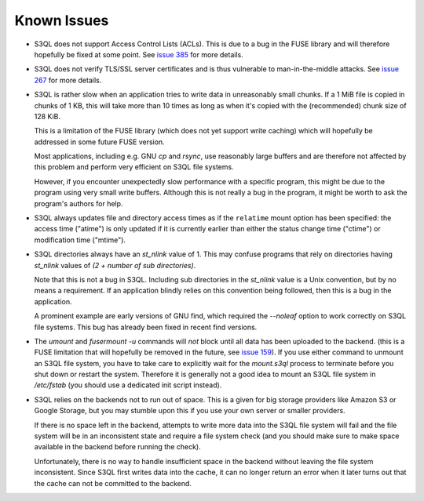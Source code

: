 .. -*- mode: rst -*-

============
Known Issues
============

* S3QL does not support Access Control Lists (ACLs). This is due to
  a bug in the FUSE library and will therefore hopefully be fixed
  at some point. See `issue 385 <http://code.google.com/p/s3ql/issues/detail?id=385>`_
  for more details.

* S3QL does not verify TLS/SSL server certificates and is thus
  vulnerable to man-in-the-middle attacks. See `issue 267
  <http://code.google.com/p/s3ql/issues/detail?id=267>`_ for more
  details.

* S3QL is rather slow when an application tries to write data in
  unreasonably small chunks. If a 1 MiB file is copied in chunks of 1
  KB, this will take more than 10 times as long as when it's copied
  with the (recommended) chunk size of 128 KiB.

  This is a limitation of the FUSE library (which does not yet support
  write caching) which will hopefully be addressed in some future FUSE
  version.

  Most applications, including e.g. GNU `cp` and `rsync`, use
  reasonably large buffers and are therefore not affected by this
  problem and perform very efficient on S3QL file systems.

  However, if you encounter unexpectedly slow performance with a
  specific program, this might be due to the program using very small
  write buffers. Although this is not really a bug in the program,
  it might be worth to ask the program's authors for help.

* S3QL always updates file and directory access times as if the ``relatime``
  mount option has been specified: the access time ("atime") is only updated
  if it is currently earlier than either the status change time
  ("ctime") or modification time ("mtime"). 

* S3QL directories always have an `st_nlink` value of 1. This may confuse
  programs that rely on directories having `st_nlink` values of *(2 +
  number of sub directories)*.

  Note that this is not a bug in S3QL. Including sub directories in
  the `st_nlink` value is a Unix convention, but by no means a
  requirement. If an application blindly relies on this convention
  being followed, then this is a bug in the application.

  A prominent example are early versions of GNU find, which required
  the `--noleaf` option to work correctly on S3QL file systems. This
  bug has already been fixed in recent find versions.

* The `umount` and `fusermount -u` commands will *not* block until all
  data has been uploaded to the backend. (this is a FUSE limitation
  that will hopefully be removed in the future, see `issue 159
  <http://code.google.com/p/s3ql/issues/detail?id=159>`_). If you use
  either command to unmount an S3QL file system, you have to take care
  to explicitly wait for the `mount.s3ql` process to terminate before
  you shut down or restart the system. Therefore it is generally not a
  good idea to mount an S3QL file system in `/etc/fstab` (you should
  use a dedicated init script instead).

* S3QL relies on the backends not to run out of space. This is a given
  for big storage providers like Amazon S3 or Google Storage, but you
  may stumble upon this if you use your own server or smaller providers.

  If there is no space left in the backend, attempts to write more
  data into the S3QL file system will fail and the file system will be
  in an inconsistent state and require a file system check (and you
  should make sure to make space available in the backend before
  running the check).

  Unfortunately, there is no way to handle insufficient space in the
  backend without leaving the file system inconsistent. Since
  S3QL first writes data into the cache, it can no longer return an
  error when it later turns out that the cache can not be committed to
  the backend.
